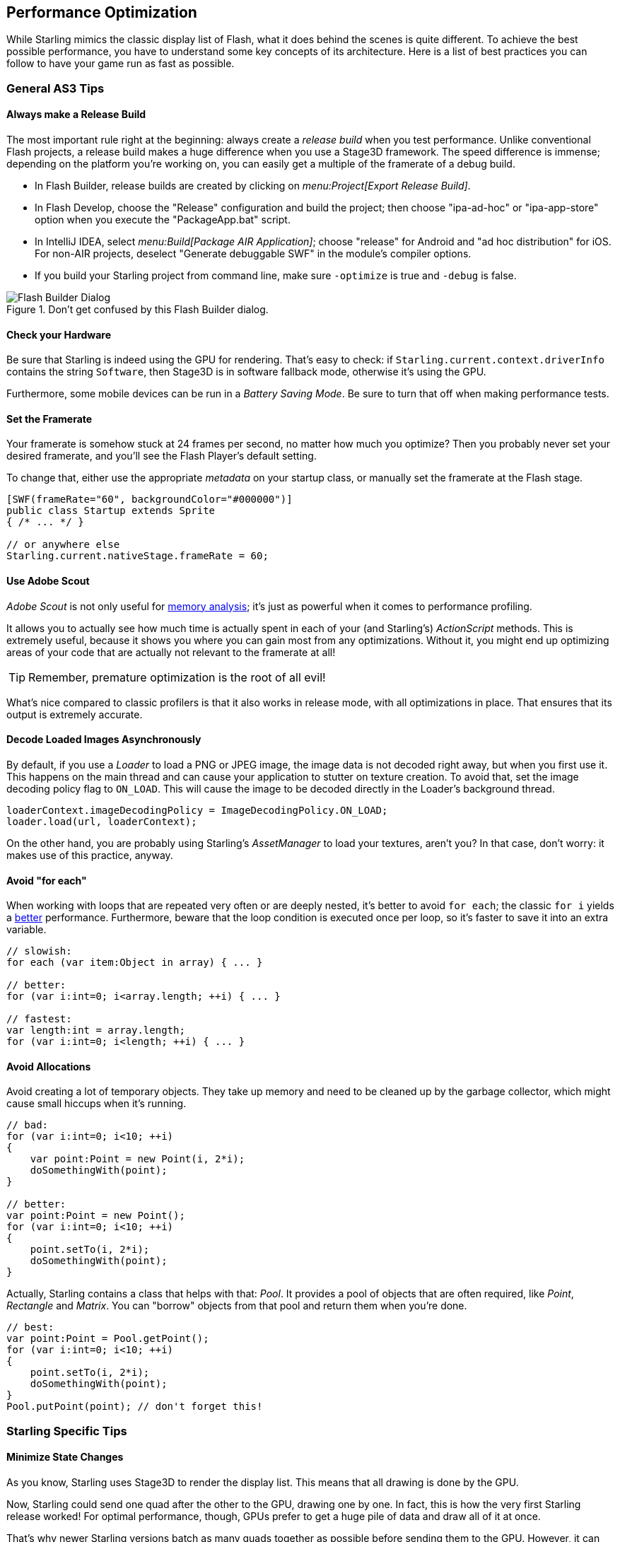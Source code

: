 == Performance Optimization

While Starling mimics the classic display list of Flash, what it does behind the scenes is quite different.
To achieve the best possible performance, you have to understand some key concepts of its architecture.
Here is a list of best practices you can follow to have your game run as fast as possible.

=== General AS3 Tips

==== Always make a Release Build

The most important rule right at the beginning: always create a _release build_ when you test performance.
Unlike conventional Flash projects, a release build makes a huge difference when you use a Stage3D framework.
The speed difference is immense; depending on the platform you're working on, you can easily get a multiple of the framerate of a debug build.

* In Flash Builder, release builds are created by clicking on _menu:Project[Export Release Build]_.
* In Flash Develop, choose the "Release" configuration and build the project;
  then choose "ipa-ad-hoc" or "ipa-app-store" option when you execute the "PackageApp.bat" script.
* In IntelliJ IDEA, select _menu:Build[Package AIR Application]_; choose "release" for Android and "ad hoc distribution" for iOS.
  For non-AIR projects, deselect "Generate debuggable SWF" in the module's compiler options.
* If you build your Starling project from command line, make sure `-optimize` is true and `-debug` is false.

.Don't get confused by this Flash Builder dialog.
image::not-release-build.png[Flash Builder Dialog]

==== Check your Hardware

Be sure that Starling is indeed using the GPU for rendering.
That's easy to check: if `Starling.current.context.driverInfo` contains the string `Software`, then Stage3D is in software fallback mode, otherwise it's using the GPU.

Furthermore, some mobile devices can be run in a _Battery Saving Mode_.
Be sure to turn that off when making performance tests.

==== Set the Framerate

Your framerate is somehow stuck at 24 frames per second, no matter how much you optimize?
Then you probably never set your desired framerate, and you'll see the Flash Player's default setting.

To change that, either use the appropriate _metadata_ on your startup class, or manually set the framerate at the Flash stage.

[source, as3]
----
[SWF(frameRate="60", backgroundColor="#000000")]
public class Startup extends Sprite
{ /* ... */ }

// or anywhere else
Starling.current.nativeStage.frameRate = 60;
----

==== Use Adobe Scout

_Adobe Scout_ is not only useful for <<memory_management_scout, memory analysis>>; it's just as powerful when it comes to performance profiling.

It allows you to actually see how much time is actually spent in each of your (and Starling's) _ActionScript_ methods.
This is extremely useful, because it shows you where you can gain most from any optimizations.
Without it, you might end up optimizing areas of your code that are actually not relevant to the framerate at all!

TIP: Remember, premature optimization is the root of all evil!

What's nice compared to classic profilers is that it also works in release mode, with all optimizations in place.
That ensures that its output is extremely accurate.

==== Decode Loaded Images Asynchronously

By default, if you use a _Loader_ to load a PNG or JPEG image, the image data is not decoded right away, but when you first use it.
This happens on the main thread and can cause your application to stutter on texture creation.
To avoid that, set the image decoding policy flag to `ON_LOAD`.
This will cause the image to be decoded directly in the Loader's background thread.

[source, as3]
----
loaderContext.imageDecodingPolicy = ImageDecodingPolicy.ON_LOAD;
loader.load(url, loaderContext);
----

On the other hand, you are probably using Starling's _AssetManager_ to load your textures, aren't you?
In that case, don't worry: it makes use of this practice, anyway.

==== Avoid "for each"

When working with loops that are repeated very often or are deeply nested, it's better to avoid `for each`; the classic `for i` yields a http://jacksondunstan.com/articles/358[better] performance.
Furthermore, beware that the loop condition is executed once per loop, so it's faster to save it into an extra variable.

[source, as3]
----
// slowish:
for each (var item:Object in array) { ... }

// better:
for (var i:int=0; i<array.length; ++i) { ... }

// fastest:
var length:int = array.length;
for (var i:int=0; i<length; ++i) { ... }
----

==== Avoid Allocations

Avoid creating a lot of temporary objects.
They take up memory and need to be cleaned up by the garbage collector, which might cause small hiccups when it's running.

[source, as3]
----
// bad:
for (var i:int=0; i<10; ++i)
{
    var point:Point = new Point(i, 2*i);
    doSomethingWith(point);
}

// better:
var point:Point = new Point();
for (var i:int=0; i<10; ++i)
{
    point.setTo(i, 2*i);
    doSomethingWith(point);
}
----

Actually, Starling contains a class that helps with that: _Pool_.
It provides a pool of objects that are often required, like _Point_, _Rectangle_ and _Matrix_.
You can "borrow" objects from that pool and return them when you're done.

[source, as3]
----
// best:
var point:Point = Pool.getPoint();
for (var i:int=0; i<10; ++i)
{
    point.setTo(i, 2*i);
    doSomethingWith(point);
}
Pool.putPoint(point); // don't forget this!
----

=== Starling Specific Tips

==== Minimize State Changes

As you know, Starling uses Stage3D to render the display list.
This means that all drawing is done by the GPU.

Now, Starling could send one quad after the other to the GPU, drawing one by one.
In fact, this is how the very first Starling release worked!
For optimal performance, though, GPUs prefer to get a huge pile of data and draw all of it at once.

That's why newer Starling versions batch as many quads together as possible before sending them to the GPU.
However, it can only batch quads that have similar properties.
Whenever a quad with a different "state" is encountered, a "state change" occurs, and the previously batched quads are drawn.

[NOTE]
====
I use _Quad_ and _Image_ synonymously in this section.
Remember, _Image_ is just a subclass of _Quad_ that adds a few methods.
Besides, _Quad_ extends _Mesh_, and what you read below is true for meshes, as well.
====

These are the crucial properties that make up a state:

* The _texture_ (different subtextures from the same atlas are fine, though)
* The _blendMode_ of display objects
* The _textureSmoothing_ value of meshes/quads/images
* The _textureRepeat_ mode of meshes/quads/images

If you set up your scene in a way that creates as little state changes as possible, your rendering performance will profit immensely.

Again, Starling's statistics display provides useful data.
It shows exactly how many draw calls are executed per frame.
The more state changes you have, the higher this number will be.

.The statistics display includes the current number of draw calls.
image::stats-display.png[Statistics Display, pdfwidth='4cm']

[NOTE]
====
The statistics display causes draw calls, as well.
However, Starling explicitly decrements the draw count displayed to take that into account.
====

Your target should always be to keep it as low as possible.
The following tips will show you how.

===== The Painter's Algorithm

To know how to minimize state changes, you need to know the order in which Starling processes your objects.

Like Flash, Starling uses the _Painter's algorithm_ to process the display list.
This means that it draws your scene like a painter would do it: starting at the object at the bottom layer (e.g. the background image) and moving upwards, drawing new objects on top of previous ones.

.Drawing a scene with the Painter's algorithm.
image::painters-algorithm.png[Painter's algorithm]

If you'd set up such a scene in Starling, you could create three sprites: one containing the mountain range in the distance, one with the ground, and one with the vegetation.
The mountain range would be at the bottom (index 0), the vegetation at the top (index 2).
Each sprite would contain images that contain the actual objects.

.The scene graph of the landscape from above.
image::landscape.png[Landscape Scene Graph]

On rendering, Starling would start at the left with "Mountain 1" and continue towards the right, until it reaches "Tree 2".
If all those objects have a different state, this would mean six draw calls.
That's exactly what will happen if you load each object's texture from a separate Bitmap.

// <note tip>
// Another tool at your disposal is the [[http://doc.starling-framework.org/core/starling/display/DisplayObjectContainer.html#sortChildren()|DisplayObjectContainer::sortChildren()]] method which can be used to sort layers, within a ''Sprite'' object for example, based on properties such as ''x'', ''y'', ''alpha'' etc. The method accepts a compare function which means you can sort objects based on any criteria you wish! :-D
// </note>

===== The Texture Atlas

That's one of the reasons why texture atlases are so important.
If you load all those textures from one single atlas, Starling will be able to draw all objects at once!
(At least if the other properties listed above do not change.)

.The same scene graph, now using a single atlas texture.
image::landscape-2.png[Landscape Scene Graph 2]

The consequence of this is that you should _always_ use an atlas for your textures.
Here, each image uses the same atlas (depicted by all nodes having the same color).

Sometimes, though, not all of your textures will fit into a single atlas.
The size of textures is limited, so you'll run out of space sooner or later.
But this is no problem, as long as you arrange your textures in a smart way.

.The order of objects makes a difference.
image::landscape-3.png[Landscape Scene Graph 3]

Both those examples use two atlases (again, one color per atlas).
But while the display list on the left will force a state change for each object, the version on the right will be able to draw all objects in just two batches.

==== Use the MeshBatch class

The fastest way to draw a huge number of quads or other meshes at once is to use the _MeshBatch_ class.
That's the same class that is used internally by Starling for all rendering, so it's heavily optimized.
It works like this:

[source, as3]
----
var meshBatch:MeshBatch = new MeshBatch();
var image:Image = new Image(texture);

for (var i:int=0; i<100; ++i)
{
    meshBatch.addMesh(image);
    image.x += 10;
}

addChild(meshBatch);
----

Did you notice? You can add the same image as often as you want!
Furthermore, adding it is a very fast operation; e.g. no event will be dispatched (which is the case when you add an object to a container).

As expected, this has some downsides, though:

* All the objects you add must have the same state (i.e. use textures from the same atlas).
  The first image you add to the MeshBatch will decide on its state.
  You can't change the state later, except by resetting it completely.
* You can only add instances of the _Mesh_ class or its subclasses (that includes _Quad_, _Image_, and even _MeshBatch_).
* Object removal is quite tricky: you can only remove meshes by trimming the number of vertices and indices of the batch.
  However, you can overwrite meshes at a certain index.

For these reasons, it's only suitable for very specific use-cases (the _BitmapFont_ class, for example, uses a mesh batch internally).
In those cases, it's definitely the fastest option, though. You won't find a more efficient way to render a huge number of objects in Starling.

NOTE: If you're still using Starling 1.x, look for the _QuadBatch_ class instead.

==== Batch your TextFields

Per default, a TextField will require one draw call, even if your glyph texture is part of your main texture atlas.
That's because long texts require a lot of CPU time to batch; it's faster to simply draw them right away (without copying them to a _MeshBatch_).

However, if your text field contains only a few letters (rule of thumb: below 16), you can enable the `batchable` property on the TextField.
With that enabled, your texts will be batched just like other display objects.

==== Use BlendMode.NONE

If you've got totally opaque, rectangular textures, help the GPU by disabling blending for those textures.
This is especially useful for large background images.

[source, as3]
----
backgroundImage.blendMode = BlendMode.NONE;
----

Naturally, this will also mean an additional state change, so don't overuse this technique.
For small images, it's probably not worth the effort (except if they'd cause a state change, anyway, for some other reason).

==== Use stage.color

Oftentimes, the actual stage color is actually never seen in your game, because there are always images or meshes on top of the stage.

In that case, always set it to clear black (`0x0`) or white (`0xffffff`).
There seems to be a fast hardware optimization path for a `context.clear` on some mobile hardware when it is called with either all 1's or all 0's.
Some developers reported a full millisecond of spared rendering time per frame, which is a very nice gain for such a simple change!

[source, as3]
----
[SWF(backgroundColor="#0")]
public class Startup extends Sprite
{
    // ...
}
----

On the other hand, if the background of your game is a flat color, you can make use of that, too: just set the stage color to that value instead of displaying an image or a colored quad.
Starling has to clear the stage once per frame, anyway -- thus, if you change the stage color, that operation won't cost anything.

[source, as3]
----
[SWF(backgroundColor="#ff2255")]
public class Startup extends Sprite
{
    // ...
}
----

==== Avoid querying width and height

The `width` and `height` properties are more expensive than one would guess intuitively, especially on sprites.
A matrix has to be calculated, and each vertex of each child will be multiplied with that matrix.

For that reason, avoid accessing them repeatedly, e.g. in a loop.
In some cases, it might even make sense to use a constant value instead.

[source, as3]
----
// bad:
for (var i:int=0; i<numChildren; ++i)
{
    var child:DisplayObject = getChildAt(i);
    if (child.x > wall.width)
        child.removeFromParent();
}

// better:
var wallWidth:Number = wall.width;
for (var i:int=0; i<numChildren; ++i)
{
    var child:DisplayObject = getChildAt(i);
    if (child.x > wallWidth)
        child.removeFromParent();
}
----

==== Make containers non-touchable

When you move the mouse/finger over the screen, Starling has to find out which object is hit.
This can be an expensive operation, because it requires a hit-test on each and every display object (in the worst case).

Thus, it helps to make objects _untouchable_ if you don't care about them being touched, anyway.
It's best to disable touches on complete containers: that way, Starling won't even have to iterate over their children.

[source, as3]
----
// good:
for (var i:int=0; i<container.numChildren; ++i)
    container.getChildAt(i).touchable = false;

// even better:
container.touchable = false;
----

==== Hide objects that are outside the Stage bounds

Starling will send any object that is part of the display list to the GPU.
This is true even for objects that are outside the stage bounds!

You might wonder: why doesn't Starling simply ignore those invisible objects?
The reason is that checking the visibility in a universal way is quite expensive.
So expensive, in fact, that it's faster to send objects up to the GPU and let it do to the clipping.
The GPU is actually very efficient with that and will abort the whole rendering pipeline very early if the object is outside the screen bounds.

However, it still takes time to upload that data, and you can avoid that.
Within the high level game logic, it's often easier to make visibility checks (you can e.g. just check the x/y coordinates against a constant).
If you've got lots of objects that are outside those bounds, it's worth the effort.
Remove those elements from the stage or set their `visible` property to `false`.

==== Make use of Event Pooling

Compared to classic Flash, Starling adds an additional method for event dispatching:

[source, as3]
----
// classic way:
object.dispatchEvent(new Event("type", bubbles));

// new way:
object.dispatchEventWith("type", bubbles);
----

The new approach will dispatch an event object just like the first one, but behind the scenes, it will pool event objects for you.
That means that you will save the garbage collector some work.

In other words, it's less code to write _and_ is faster -- thus, it's the preferred way to dispatch events.
(Except if you need to dispatch a custom subclass of `Event`; they cannot be dispatched with that method.)
